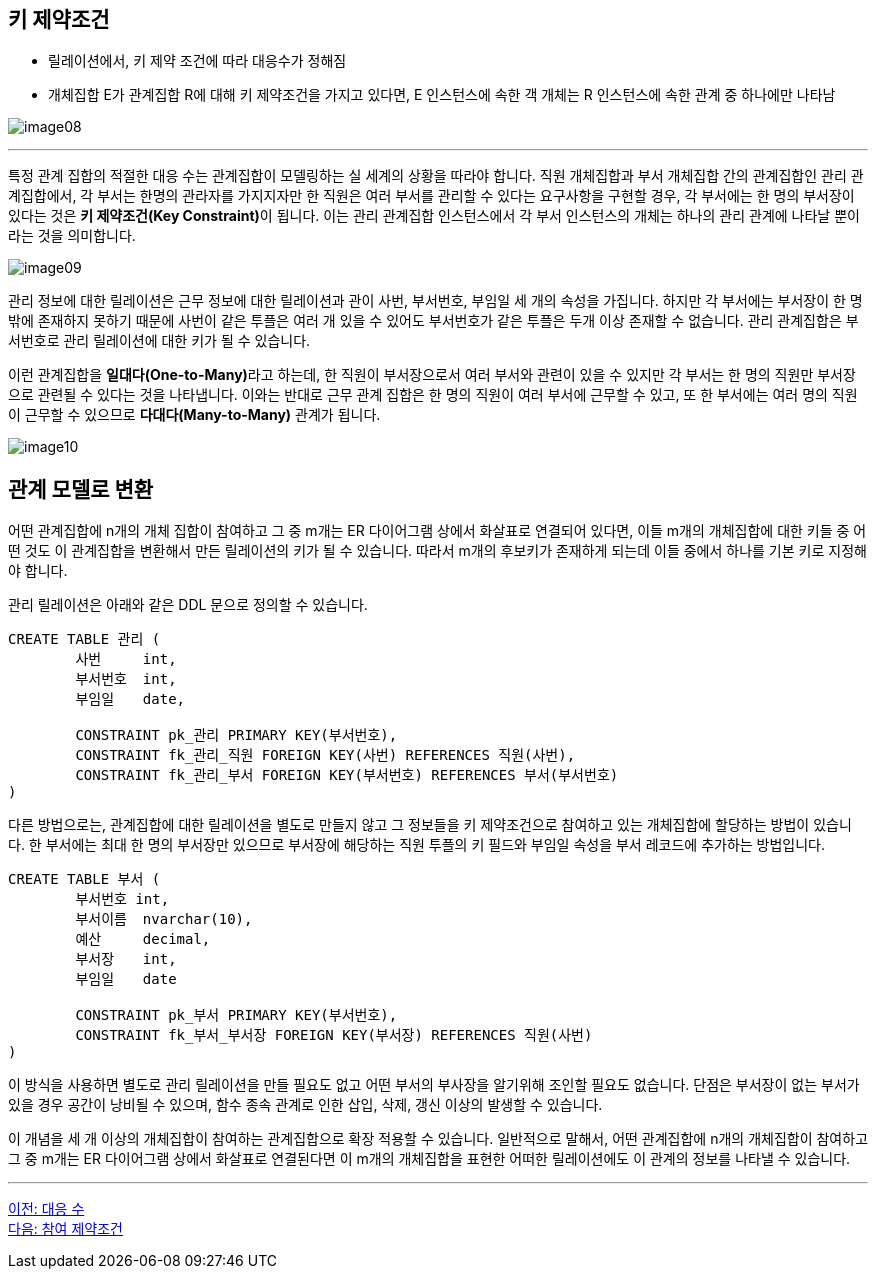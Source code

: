 == 키 제약조건

* 릴레이션에서, 키 제약 조건에 따라 대응수가 정해짐
* 개체집합 E가 관계집합 R에 대해 키 제약조건을 가지고 있다면, E 인스턴스에 속한 객 개체는 R 인스턴스에 속한 관계 중 하나에만 나타남

image:../images/image08.png[]

---

특정 관계 집합의 적절한 대응 수는 관계집합이 모델링하는 실 세계의 상황을 따라야 합니다. 
직원 개체집합과 부서 개체집합 간의 관계집합인 관리 관계집합에서, 각 부서는 한명의 관라자를 가지지자만 한 직원은 여러 부서를 관리할 수 있다는 요구사항을 구현할 경우, 각 부서에는 한 명의 부서장이 있다는 것은 **키 제약조건(Key Constraint)**이 됩니다. 이는 관리 관계집합 인스턴스에서 각 부서 인스턴스의 개체는 하나의 관리 관계에 나타날 뿐이라는 것을 의미합니다.

image:../images/image09.png[]
 
관리 정보에 대한 릴레이션은 근무 정보에 대한 릴레이션과 관이 사번, 부서번호, 부임일 세 개의 속성을 가집니다. 하지만 각 부서에는 부서장이 한 명밖에 존재하지 못하기 때문에 사번이 같은 투플은 여러 개 있을 수 있어도 부서번호가 같은 투플은 두개 이상 존재할 수 없습니다. 관리 관계집합은 부서번호로 관리 릴레이션에 대한 키가 될 수 있습니다.

이런 관계집합을 **일대다(One-to-Many)**라고 하는데, 한 직원이 부서장으로서 여러 부서와 관련이 있을 수 있지만 각 부서는 한 명의 직원만 부서장으로 관련될 수 있다는 것을 나타냅니다. 
이와는 반대로 근무 관계 집합은 한 명의 직원이 여러 부서에 근무할 수 있고, 또 한 부서에는 여러 명의 직원이 근무할 수 있으므로 **다대다(Many-to-Many)** 관계가 됩니다.

image:../images/image10.png[]

== 관계 모델로 변환

어떤 관계집합에 n개의 개체 집합이 참여하고 그 중 m개는 ER 다이어그램 상에서 화살표로 연결되어 있다면, 이들 m개의 개체집합에 대한 키들 중 어떤 것도 이 관계집합을 변환해서 만든 릴레이션의 키가 될 수 있습니다. 따라서 m개의 후보키가 존재하게 되는데 이들 중에서 하나를 기본 키로 지정해야 합니다. 

관리 릴레이션은 아래와 같은 DDL 문으로 정의할 수 있습니다.

[source, sql]
----
CREATE TABLE 관리 (
	사번	int,
	부서번호	int,
	부임일	date,
	
	CONSTRAINT pk_관리 PRIMARY KEY(부서번호),
	CONSTRAINT fk_관리_직원 FOREIGN KEY(사번) REFERENCES 직원(사번),
	CONSTRAINT fk_관리_부서 FOREIGN KEY(부서번호) REFERENCES 부서(부서번호)
)
----

다른 방법으로는, 관계집합에 대한 릴레이션을 별도로 만들지 않고 그 정보들을 키 제약조건으로 참여하고 있는 개체집합에 할당하는 방법이 있습니다. 한 부서에는 최대 한 명의 부서장만 있으므로 부서장에 해당하는 직원 투플의 키 필드와 부임일 속성을 부서 레코드에 추가하는 방법입니다.

[source, sql]
----
CREATE TABLE 부서 (
	부서번호 int,
	부서이름	nvarchar(10),
	예산	decimal,
	부서장	int,
	부임일	date

	CONSTRAINT pk_부서 PRIMARY KEY(부서번호),
	CONSTRAINT fk_부서_부서장 FOREIGN KEY(부서장) REFERENCES 직원(사번)
)
----

이 방식을 사용하면 별도로 관리 릴레이션을 만들 필요도 없고 어떤 부서의 부사장을 알기위해 조인할 필요도 없습니다. 단점은 부서장이 없는 부서가 있을 경우 공간이 낭비될 수 있으며, 함수 종속 관계로 인한 삽입, 삭제, 갱신 이상의 발생할 수 있습니다.

이 개념을 세 개 이상의 개체집합이 참여하는 관계집합으로 확장 적용할 수 있습니다. 일반적으로 말해서, 어떤 관계집합에 n개의 개체집합이 참여하고 그 중 m개는 ER 다이어그램 상에서 화살표로 연결된다면 이 m개의 개체집합을 표현한 어떠한 릴레이션에도 이 관계의 정보를 나타낼 수 있습니다.

---

link:./03-2_mapping_cadinality.adoc[이전: 대응 수] +
link:./03-4_participation_constraint.adoc[다음: 참여 제약조건]